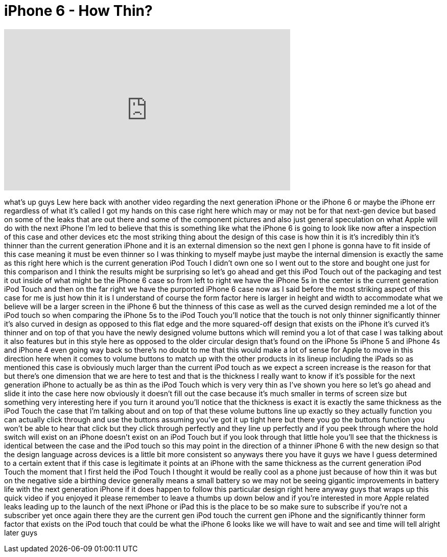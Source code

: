 = iPhone 6 - How Thin?
:published_at: 2014-04-28
:hp-alt-title: iPhone 6 - How Thin?
:hp-image: https://i.ytimg.com/vi/A1ZqxBmg4-A/maxresdefault.jpg


++++
<iframe width="560" height="315" src="https://www.youtube.com/embed/A1ZqxBmg4-A?rel=0" frameborder="0" allow="autoplay; encrypted-media" allowfullscreen></iframe>
++++

what's up guys Lew here back with
another video regarding the next
generation iPhone or the iPhone 6 or
maybe the iPhone err regardless of what
it's called I got my hands on this case
right here which may or may not be for
that next-gen device but based on some
of the leaks that are out there and some
of the component pictures and also just
general speculation on what Apple will
do with the next iPhone I'm led to
believe that this is something like what
the iPhone 6 is going to look like now
after a inspection of this case and
other devices etc the most striking
thing about the design of this case is
how thin it is it's incredibly thin it's
thinner than the current generation
iPhone and it is an external dimension
so the next gen I phone is gonna have to
fit inside of this case meaning it must
be even thinner so I was thinking to
myself maybe just maybe the internal
dimension is exactly the same as this
right here which is the current
generation iPod Touch I didn't own one
so I went out to the store and bought
one just for this comparison and I think
the results might be surprising so let's
go ahead and get this iPod Touch out of
the packaging and test it out inside of
what might be the iPhone 6 case so from
left to right we have the iPhone 5s in
the center is the current generation
iPod Touch and then on the far right we
have the purported iPhone 6 case now as
I said before the most striking aspect
of this case for me is just how thin it
is I understand of course the form
factor here is larger in height and
width to accommodate what we believe
will be a larger screen in the iPhone 6
but the thinness of this case as well as
the curved design reminded me a lot of
the iPod touch so when comparing the
iPhone 5s to the iPod Touch you'll
notice that the touch is not only
thinner significantly thinner it's also
curved in design as opposed to this flat
edge and the more squared-off design
that exists on the iPhone it's curved
it's thinner and on top of that you have
the newly designed volume buttons which
will remind you a lot of that case I was
talking about
it also features but
in this style here as opposed to the
older circular design that's found on
the iPhone 5s iPhone 5 and iPhone 4s and
iPhone 4 even going way back so there's
no doubt to me that this would make a
lot of sense for Apple to move in this
direction here
when it comes to volume buttons to match
up with the other products in its lineup
including the iPads so as mentioned this
case is obviously much larger than the
current iPod touch as we expect a screen
increase is the reason for that but
there's one dimension that we are here
to test and that is the thickness I
really want to know if it's possible for
the next generation iPhone to actually
be as thin as the iPod Touch which is
very very thin as I've shown you here so
let's go ahead and slide it into the
case here now obviously it doesn't fill
out the case because it's much smaller
in terms of screen size but something
very interesting here if you turn it
around you'll notice that the thickness
is exact it is exactly the same
thickness as the iPod Touch the case
that I'm talking about and on top of
that these volume buttons line up
exactly so they actually function you
can actually click through and use the
buttons assuming you've got it up tight
here but there you go the buttons
function you won't be able to hear that
click but they click through perfectly
and they line up perfectly and if you
peek through where the hold switch will
exist on an iPhone doesn't exist on an
iPod Touch but if you look through that
little hole you'll see that the
thickness is identical between the case
and the iPod touch so this may point in
the direction of a thinner iPhone 6 with
the new design so that the design
language across devices is a little bit
more consistent so anyways there you
have it guys we have I guess determined
to a certain extent that if this case is
legitimate it points at an iPhone with
the same thickness as the current
generation iPod Touch the moment that I
first held the iPod Touch I thought it
would be really cool as a phone just
because of how thin it was but on the
negative side a
birthing device generally means a small
battery so we may not be seeing gigantic
improvements in battery life with the
next generation iPhone if it does happen
to follow this particular design right
here anyway guys that wraps up this
quick video if you enjoyed it please
remember to leave a thumbs up down below
and if you're interested in more Apple
related leaks leading up to the launch
of the next iPhone or iPad this is the
place to be so make sure to subscribe if
you're not a subscriber yet once again
there they are the current gen iPod
touch the current gen iPhone and the
significantly thinner form factor that
exists on the iPod touch that could be
what the iPhone 6 looks like we will
have to wait and see and time will tell
alright later guys